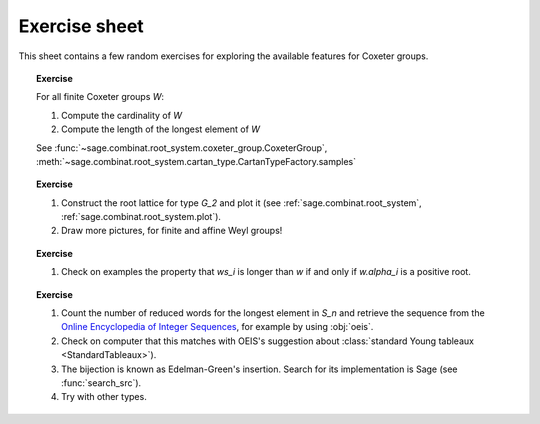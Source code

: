 .. -*- coding: utf-8 -*-
.. _crm.2017.exercises:

Exercise sheet
==============

This sheet contains a few random exercises for exploring the available
features for Coxeter groups.


.. TOPIC:: Exercise

    For all finite Coxeter groups `W`:

    #. Compute the cardinality of `W`

    #. Compute the length of the longest element of `W`

    See :func:`~sage.combinat.root_system.coxeter_group.CoxeterGroup`, :meth:`~sage.combinat.root_system.cartan_type.CartanTypeFactory.samples`

.. TOPIC:: Exercise

    #. Construct the root lattice for type `G_2` and plot it (see
       :ref:`sage.combinat.root_system`, :ref:`sage.combinat.root_system.plot`).

    #. Draw more pictures, for finite and affine Weyl groups!

.. TOPIC:: Exercise

    #. Check on examples the property that `ws_i` is longer than `w`
       if and only if `w.\alpha_i` is a positive root.

.. TOPIC:: Exercise

    #. Count the number of reduced words for the longest element in
       `S_n` and retrieve the sequence from the `Online Encyclopedia
       of Integer Sequences <http://oeis.org>`_, for example by using
       :obj:`oeis`.

    #. Check on computer that this matches with OEIS's suggestion
       about :class:`standard Young tableaux <StandardTableaux>`).

    #. The bijection is known as Edelman-Green's insertion. Search for
       its implementation is Sage (see :func:`search_src`).

    #. Try with other types.
